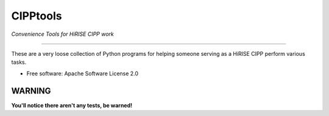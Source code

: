 =========
CIPPtools
=========

*Convenience Tools for HiRISE CIPP work*

---------------------------------

These are a very loose collection of Python programs for helping someone 
serving as a HiRISE CIPP perform various tasks.

* Free software: Apache Software License 2.0


WARNING
-------
**You'll notice there aren't any tests, be warned!**
